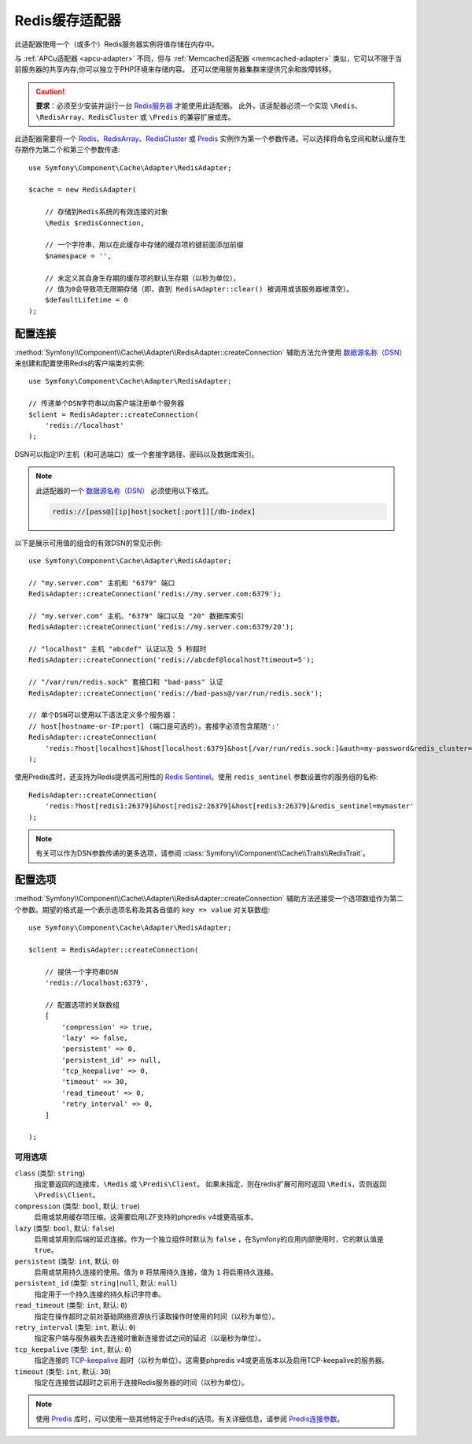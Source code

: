 .. index::
    single: Cache Pool
    single: Redis Cache

.. _redis-adapter:

Redis缓存适配器
===================

.. seealso::

    本文介绍在任何PHP应用中将Cache用作独立组件时该如何配置Redis适配器。
    如果你在Symfony应用中使用它，请阅读
    :ref:`Symfony缓存配置 <cache-configuration-with-frameworkbundle>` 一文。

此适配器使用一个（或多个）Redis服务器实例将值存储在内存中。

与 :ref:`APCu适配器 <apcu-adapter>` 不同，但与 :ref:`Memcached适配器 <memcached-adapter>`
类似，它可以不限于当前服务器的共享内存;你可以独立于PHP环境来存储内容。
还可以使用服务器集群来提供冗余和故障转移。

.. caution::

    **要求**：必须至少安装并运行一台 `Redis服务器`_ 才能使用此适配器。
    此外，该适配器必须一个实现 ``\Redis``、``\RedisArray``、``RedisCluster``
    或 ``\Predis`` 的兼容扩展或库。

此适配器需要将一个 `Redis`_、`RedisArray`_、`RedisCluster`_ 或 `Predis`_
实例作为第一个参数传递。可以选择将命名空间和默认缓存生存期作为第二个和第三个参数传递::

    use Symfony\Component\Cache\Adapter\RedisAdapter;

    $cache = new RedisAdapter(

        // 存储到Redis系统的有效连接的对象
        \Redis $redisConnection,

        // 一个字符串，用以在此缓存中存储的缓存项的键前面添加前缀
        $namespace = '',

        // 未定义其自身生存期的缓存项的默认生存期（以秒为单位），
        // 值为0会导致项无限期存储（即，直到 RedisAdapter::clear() 被调用或该服务器被清空）。
        $defaultLifetime = 0
    );

配置连接
------------------------

:method:`Symfony\\Component\\Cache\\Adapter\\RedisAdapter::createConnection`
辅助方法允许使用 `数据源名称（DSN）`_ 来创建和配置使用Redis的客户端类的实例::

    use Symfony\Component\Cache\Adapter\RedisAdapter;

    // 传递单个DSN字符串以向客户端注册单个服务器
    $client = RedisAdapter::createConnection(
        'redis://localhost'
    );

DSN可以指定IP/主机（和可选端口）或一个套接字路径、密码以及数据库索引。

.. note::

    此适配器的一个 `数据源名称（DSN）`_ 必须使用以下格式。

    .. code-block:: text

        redis://[pass@][ip|host|socket[:port]][/db-index]

以下是展示可用值的组合的有效DSN的常见示例::

    use Symfony\Component\Cache\Adapter\RedisAdapter;

    // "my.server.com" 主机和 "6379" 端口
    RedisAdapter::createConnection('redis://my.server.com:6379');

    // "my.server.com" 主机、"6379" 端口以及 "20" 数据库索引
    RedisAdapter::createConnection('redis://my.server.com:6379/20');

    // "localhost" 主机 "abcdef" 认证以及 5 秒超时
    RedisAdapter::createConnection('redis://abcdef@localhost?timeout=5');

    // "/var/run/redis.sock" 套接口和 "bad-pass" 认证
    RedisAdapter::createConnection('redis://bad-pass@/var/run/redis.sock');

    // 单个DSN可以使用以下语法定义多个服务器：
    // host[hostname-or-IP:port] (端口是可选的)。套接字必须包含尾随':'
    RedisAdapter::createConnection(
        'redis:?host[localhost]&host[localhost:6379]&host[/var/run/redis.sock:]&auth=my-password&redis_cluster=1'
    );

使用Predis库时，还支持为Redis提供高可用性的 `Redis Sentinel`_。使用
``redis_sentinel`` 参数设置你的服务组的名称::

    RedisAdapter::createConnection(
        'redis:?host[redis1:26379]&host[redis2:26379]&host[redis3:26379]&redis_sentinel=mymaster'
    );

.. versionadded:: 4.2

    在Symfony 4.2中引入了在单个DSN中定义多个服务器的选项。

.. versionadded:: 4.4

    Symfony 4.4引入了Redis Sentinel支持。

.. note::

    有关可以作为DSN参数传递的更多选项，请参阅 :class:`Symfony\\Component\\Cache\\Traits\\RedisTrait`。

配置选项
---------------------

:method:`Symfony\\Component\\Cache\\Adapter\\RedisAdapter::createConnection`
辅助方法还接受一个选项数组作为第二个参数。期望的格式是一个表示选项名称及其各自值的 ``key => value`` 对关联数组::

    use Symfony\Component\Cache\Adapter\RedisAdapter;

    $client = RedisAdapter::createConnection(

        // 提供一个字符串DSN
        'redis://localhost:6379',

        // 配置选项的关联数组
        [
            'compression' => true,
            'lazy' => false,
            'persistent' => 0,
            'persistent_id' => null,
            'tcp_keepalive' => 0,
            'timeout' => 30,
            'read_timeout' => 0,
            'retry_interval' => 0,
        ]

    );

可用选项
~~~~~~~~~~~~~~~~~

``class`` (类型: ``string``)
    指定要返回的连接库，``\Redis`` 或 ``\Predis\Client``。
    如果未指定，则在redis扩展可用时返回 ``\Redis``，否则返回 ``\Predis\Client``。

``compression`` (类型: ``bool``, 默认: ``true``)
    启用或禁用缓存项压缩。这需要启用LZF支持的phpredis v4或更高版本。

``lazy`` (类型: ``bool``, 默认: ``false``)
    启用或禁用到后端的延迟连接。作为一个独立组件时默认为 ``false``
    ，在Symfony的应用内部使用时，它的默认值是 ``true``。

``persistent`` (类型: ``int``, 默认: ``0``)
    启用或禁用持久连接的使用。值为 ``0`` 将禁用持久连接，值为 ``1`` 将启用持久连接。

``persistent_id`` (类型: ``string|null``, 默认: ``null``)
    指定用于一个持久连接的持久标识字符串。

``read_timeout`` (类型: ``int``, 默认: ``0``)
    指定在操作超时之前对基础网络资源执行读取操作时使用的时间（以秒为单位）。

``retry_interval`` (类型: ``int``, 默认: ``0``)
    指定客户端与服务器失去连接时重新连接尝试之间的延迟（以毫秒为单位）。

``tcp_keepalive`` (类型: ``int``, 默认: ``0``)
    指定连接的 `TCP-keepalive`_ 超时（以秒为单位）。这需要phpredis v4或更高版本以及启用TCP-keepalive的服务器。

``timeout`` (类型: ``int``, 默认: ``30``)
    指定在连接尝试超时之前用于连接Redis服务器的时间（以秒为单位）。

.. note::

    使用 `Predis`_ 库时，可以使用一些其他特定于Predis的选项。有关详细信息，请参阅 `Predis连接参数`_。

.. _`数据源名称（DSN）`: https://en.wikipedia.org/wiki/Data_source_name
.. _`Redis服务器`: https://redis.io/
.. _`Redis`: https://github.com/phpredis/phpredis
.. _`RedisArray`: https://github.com/phpredis/phpredis/blob/master/arrays.markdown#readme
.. _`RedisCluster`: https://github.com/phpredis/phpredis/blob/master/cluster.markdown#readme
.. _`Predis`: https://packagist.org/packages/predis/predis
.. _`Predis连接参数`: https://github.com/nrk/predis/wiki/Connection-Parameters#list-of-connection-parameters
.. _`TCP-keepalive`: https://redis.io/topics/clients#tcp-keepalive
.. _`Redis Sentinel`: https://redis.io/topics/sentinel
